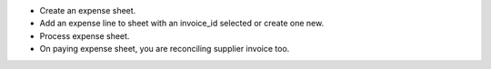 * Create an expense sheet.
* Add an expense line to sheet with an invoice_id selected or create one new.
* Process expense sheet.
* On paying expense sheet, you are reconciling supplier invoice too.
